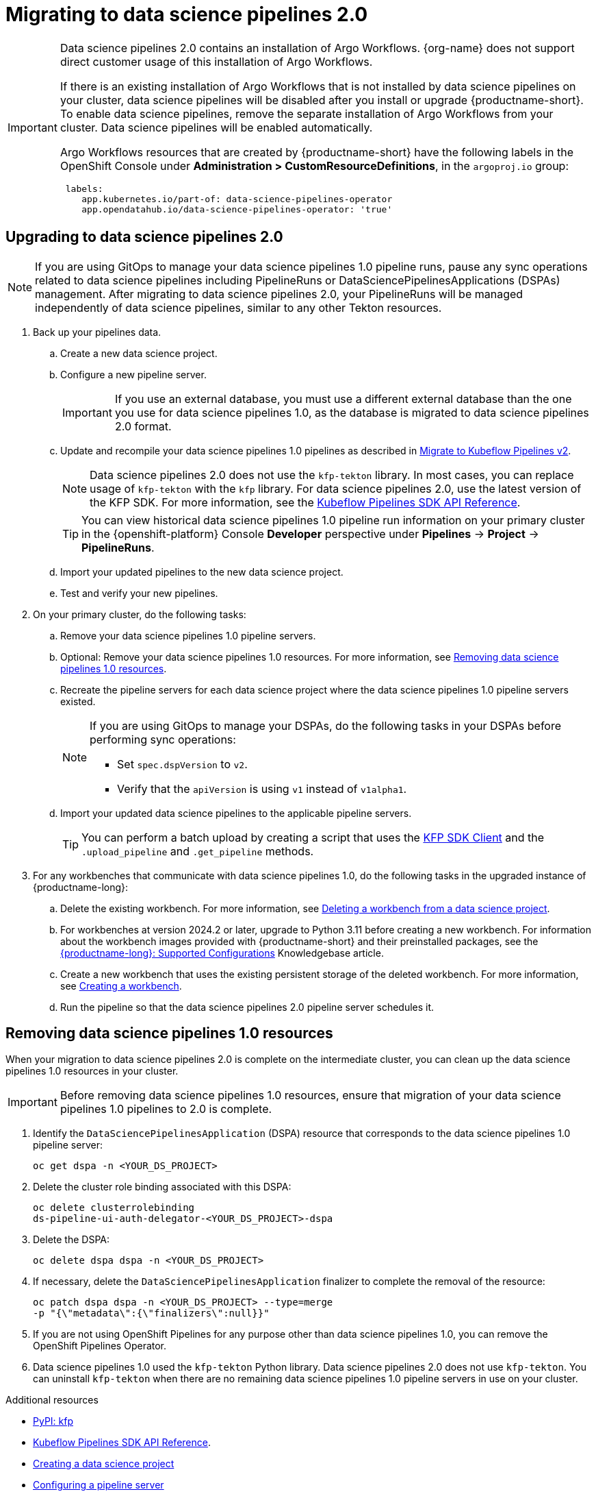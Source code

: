:_module-type: PROCEDURE

[id='migrating-to-data-science-pipelines-2_{context}']
= Migrating to data science pipelines 2.0
:page-aliases: enabling-data-science-pipelines-2.adoc

ifdef::upstream[]
From {productname-long} version 2.10.0, data science pipelines are based on link:https://www.kubeflow.org/docs/components/pipelines/[KubeFlow Pipelines (KFP) version 2.0]. Data science pipelines 2.0 is enabled and deployed by default in {productname-short}. 
endif::[]

ifndef::upstream[]
ifdef::self-managed[]
From {productname-short} version 2.9, data science pipelines are based on link:https://www.kubeflow.org/docs/components/pipelines/[KubeFlow Pipelines (KFP) version 2.0]. Data science pipelines 2.0 is enabled and deployed by default in {productname-short}.
endif::[]
ifdef::cloud-service[]
Data science pipelines in {productname-short} are now based on link:https://www.kubeflow.org/docs/components/pipelines/[KubeFlow Pipelines (KFP) version 2.0]. Data science pipelines 2.0 is enabled and deployed by default in {productname-short}.
endif::[]
endif::[]

[IMPORTANT]
====
Data science pipelines 2.0 contains an installation of Argo Workflows. {org-name} does not support direct customer usage of this installation of Argo Workflows.

ifdef::upstream[]
To install or upgrade to {productname-short} 2.10.0 or later with data science pipelines, ensure that your cluster does not have an existing installation of Argo Workflows that is not installed by {productname-short}. 
endif::[]
ifndef::upstream[]
ifdef::self-managed[]
To install or upgrade to {productname-short} 2.9 or later with data science pipelines, ensure that your cluster does not have an existing installation of Argo Workflows that is not installed by {productname-short}.
endif::[]
ifdef::cloud-service[]
To install or upgrade to {productname-short} with data science pipelines 2.0, ensure that your cluster does not have an existing installation of Argo Workflows that is not installed by {productname-short}.
endif::[]
endif::[]
If there is an existing installation of Argo Workflows that is not installed by data science pipelines on your cluster, data science pipelines will be disabled after you install or upgrade {productname-short}. To enable data science pipelines, remove the separate installation of Argo Workflows from your cluster. Data science pipelines will be enabled automatically. 

Argo Workflows resources that are created by {productname-short} have the following labels in the OpenShift Console under *Administration > CustomResourceDefinitions*, in the `argoproj.io` group:
[source]
----
 labels:
    app.kubernetes.io/part-of: data-science-pipelines-operator
    app.opendatahub.io/data-science-pipelines-operator: 'true'
----
====

== Upgrading to data science pipelines 2.0
//upstream
ifdef::upstream[]
Starting with {productname-short} 2.16, data science pipelines 1.0 resources are no longer supported or managed by {productname-short}. It is no longer possible to deploy, view, or edit the details of pipelines that are based on data science pipelines 1.0 from either the dashboard or the KFP API server.

{productname-short} does not automatically migrate existing data science pipelines 1.0 instances to 2.0. If you are upgrading to {productname-short} 2.16 or later, you must manually migrate your existing data science pipelines 1.0 instances.

To upgrade to data science pipelines 2.0, follow these steps:

. Ensure that your cluster does not have an existing installation of Argo Workflows that is not installed by {productname-short}, and then follow the upgrade steps described in link:{odhdocshome}/upgrading-open-data-hub/#upgrading-odh-v2_upgradev2[Upgrading Open Data Hub version 2.0 to version 2.2].
+
If you upgrade to {productname-short} with data science pipelines 2.0 enabled, and there is an existing installation of Argo Workflows that is not installed by data science pipelines on your cluster, {productname-short} components will not be upgraded. To complete the component upgrade, disable data science pipelines or remove the separate installation of Argo Workflows from your cluster. The component upgrade will then complete automatically. 
. Update your workbenches to use the notebook image version 2024.1 or later. For more information, see link:{odhdocshome}/working-on-data-science-projects/#updating-a-project-workbench_projects[Updating a project workbench].
. Manually migrate your pipelines from data science pipelines 1.0 to 2.0:

.. Create a new data science project.
.. Configure a new pipeline server.
+
[IMPORTANT]
====
If you use an external database, you must use a different external database than the one you use for data science pipelines 1.0, as the database is migrated to data science pipelines 2.0 format.
====
.. Update and recompile your data science pipelines 1.0 pipelines as described in link:https://www.kubeflow.org/docs/components/pipelines/user-guides/migration/[Migrate to Kubeflow Pipelines v2].
+
[NOTE]
====
Data science pipelines 2.0 does not use the `kfp-tekton` library. In most cases, you can replace usage of `kfp-tekton` with the `kfp` library.
====
.. Import your updated pipelines to your new data science pipelines 2.0-based data science project.
. Remove your data science pipelines 1.0 pipeline servers.
. Optional: Remove your data science pipelines 1.0 resources.

[IMPORTANT]
====
Data science pipelines 1.0 used the `kfp-tekton` Python library. Data science pipelines 2.0 does not use `kfp-tekton`. You can uninstall `kfp-tekton` when there are no remaining data science pipelines 1.0 pipeline servers in use on your cluster.

For Data science pipelines 2.0, use the latest version of the KFP SDK. For more information, see the link:https://kubeflow-pipelines.readthedocs.io[Kubeflow Pipelines SDK API Reference].
====
endif::[]

//downstream
ifndef::upstream[]
ifdef::self-managed[]
Starting with {productname-short} 2.16, data science pipelines 1.0 resources are no longer supported or managed by {productname-short}. It is no longer possible to deploy, view, or edit the details of pipelines that are based on data science pipelines 1.0 from either the dashboard or the KFP API server.

{productname-short} does not automatically migrate existing data science pipelines 1.0 instances to 2.0. If you are upgrading to {productname-short} 2.16 or later, you must manually migrate your existing data science pipelines 1.0 instances and update your workbenches.

To upgrade to {productname-short} 2.16 or later with data science pipelines 2.0, follow these steps:
endif::[]

ifdef::cloud-service[]
Data science pipelines 1.0 resources are no longer supported or managed by {productname-short}. It is no longer possible to deploy, view, or edit the details of pipelines that are based on data science pipelines 1.0 from either the dashboard or the KFP API server.

{productname-short} does not automatically migrate existing data science pipelines 1.0 instances to 2.0. If you are upgrading {productname-short} and have existing data science pipelines 1.0 instances, you must manually migrate them.

To upgrade to data science pipelines 2.0, follow these steps:
endif::[]

[NOTE]
====
If you are using GitOps to manage your data science pipelines 1.0 pipeline runs, pause any sync operations related to data science pipelines including PipelineRuns or DataSciencePipelinesApplications (DSPAs) management. After migrating to data science pipelines 2.0, your PipelineRuns will be managed independently of data science pipelines, similar to any other Tekton resources.
====

. Back up your pipelines data.
ifdef::self-managed[]
. Deploy a new cluster (or use a different existing cluster) with {productname-long} {vernum} to use as an intermediate cluster. You will use this intermediate cluster to upload, test, and verify your new pipelines.
. In {productname-short} {vernum} on the intermediate cluster, do the following tasks:
endif::[]
ifdef::cloud-service[]
. Deploy a new cluster (or use a different existing cluster) with {productname-long} with data science pipelines 2.0 to use as an intermediate cluster. You will use this intermediate cluster to upload, test, and verify your new pipelines.
. In {productname-short} on the intermediate cluster, do the following tasks:
endif::[]
.. Create a new data science project. 
.. Configure a new pipeline server.
+
[IMPORTANT]
====
If you use an external database, you must use a different external database than the one you use for data science pipelines 1.0, as the database is migrated to data science pipelines 2.0 format.
====
.. Update and recompile your data science pipelines 1.0 pipelines as described in link:https://www.kubeflow.org/docs/components/pipelines/user-guides/migration/[Migrate to Kubeflow Pipelines v2].
+
[NOTE]
====
Data science pipelines 2.0 does not use the `kfp-tekton` library. In most cases, you can replace usage of `kfp-tekton` with the `kfp` library. For data science pipelines 2.0, use the latest version of the KFP SDK. For more information, see the link:https://kubeflow-pipelines.readthedocs.io[Kubeflow Pipelines SDK API Reference].
====
+
[TIP]
====
You can view historical data science pipelines 1.0 pipeline run information on your primary cluster in the {openshift-platform} Console *Developer* perspective under *Pipelines* -> *Project* -> *PipelineRuns*. 
====
.. Import your updated pipelines to the new data science project.
.. Test and verify your new pipelines.
. On your primary cluster, do the following tasks:
.. Remove your data science pipelines 1.0 pipeline servers.
.. Optional: Remove your data science pipelines 1.0 resources. For more information, see link:{rhoaidocshome}{default-format-url}/working_with_data_science_pipelines/migrating-to-data-science-pipelines-2_ds-pipelines#removing_data_science_pipelines_1_0_resources[Removing data science pipelines 1.0 resources].
ifdef::self-managed[]
.. Upgrade to {productname-long} {vernum}. For more information, see link:{rhoaidocshome}{default-format-url}/upgrading_openshift_ai_self-managed/index[Upgrading {productname-short} Self-Managed], or for disconnected environments, link:{rhoaidocshome}{default-format-url}/upgrading_openshift_ai_self-managed_in_a_disconnected_environment/index[Upgrading {productname-long} in a disconnected environment].
. In the upgraded instance of {productname-long} {vernum} on your primary cluster, do the following tasks:
endif::[]
ifdef::cloud-service[]
.. Upgrade {productname-long}. For more information, see link:{rhoaidocshome}{default-format-url}/upgrading_openshift_ai_cloud_service/index[Upgrading {productname-short} Cloud Service].
. In the upgraded instance of {productname-long} on your primary cluster, do the following tasks:
endif::[]
.. Recreate the pipeline servers for each data science project where the data science pipelines 1.0 pipeline servers existed.
+
[NOTE]
====
If you are using GitOps to manage your DSPAs, do the following tasks in your DSPAs before performing sync operations:

* Set `spec.dspVersion` to `v2`.
* Verify that the `apiVersion` is using `v1` instead of `v1alpha1`.
====
.. Import your updated data science pipelines to the applicable pipeline servers.
+
[TIP]
====
You can perform a batch upload by creating a script that uses the link:https://kubeflow-pipelines.readthedocs.io/en/sdk-2.9.0/source/client.html[KFP SDK Client] and the `.upload_pipeline` and `.get_pipeline` methods.
====
. For any workbenches that communicate with data science pipelines 1.0, do the following tasks in the upgraded instance of {productname-long}:
.. Delete the existing workbench. For more information, see link:{rhoaidocshome}{default-format-url}/working_on_data_science_projects/using-project-workbenches_projects#deleting-a-workbench-from-a-data-science-project_projects[Deleting a workbench from a data science project].
.. For workbenches at version 2024.2 or later, upgrade to Python 3.11 before creating a new workbench. For information about the workbench images provided with {productname-short} and their preinstalled packages, see the link:https://access.redhat.com/articles/rhoai-supported-configs[{productname-long}: Supported Configurations] Knowledgebase article.

.. Create a new workbench that uses the existing persistent storage of the deleted workbench. For more information, see link:{rhoaidocshome}{default-format-url}/working_on_data_science_projects/using-project-workbenches_projects#creating-a-project-workbench_projects[Creating a workbench].
.. Run the pipeline so that the data science pipelines 2.0 pipeline server schedules it.
endif::[]

== Removing data science pipelines 1.0 resources

When your migration to data science pipelines 2.0 is complete on the intermediate cluster, you can clean up the data science pipelines 1.0 resources in your cluster.

[IMPORTANT]
====
Before removing data science pipelines 1.0 resources, ensure that migration of your data science pipelines 1.0 pipelines to 2.0 is complete.
====

. Identify the `DataSciencePipelinesApplication` (DSPA) resource that corresponds to the data science pipelines 1.0 pipeline server:
+
[source]
----
oc get dspa -n <YOUR_DS_PROJECT>
----
. Delete the cluster role binding associated with this DSPA: 
+
[source]
----
oc delete clusterrolebinding
ds-pipeline-ui-auth-delegator-<YOUR_DS_PROJECT>-dspa
----
. Delete the DSPA:
+
[source]
----
oc delete dspa dspa -n <YOUR_DS_PROJECT>
----
. If necessary, delete the `DataSciencePipelinesApplication` finalizer to complete the removal of the resource:
+
[source]
----
oc patch dspa dspa -n <YOUR_DS_PROJECT> --type=merge 
-p "{\"metadata\":{\"finalizers\":null}}"
----
. If you are not using OpenShift Pipelines for any purpose other than data science pipelines 1.0, you can remove the OpenShift Pipelines Operator.
. Data science pipelines 1.0 used the `kfp-tekton` Python library. Data science pipelines 2.0 does not use `kfp-tekton`. You can uninstall `kfp-tekton` when there are no remaining data science pipelines 1.0 pipeline servers in use on your cluster.

ifndef::upstream[]
[role="_additional-resources"]
.Additional resources

* link:https://pypi.org/project/kfp/[PyPI: kfp^]
* link:https://kubeflow-pipelines.readthedocs.io[Kubeflow Pipelines SDK API Reference].
* link:{rhoaidocshome}{default-format-url}/working_on_data_science_projects/using-data-science-projects_projects#creating-a-data-science-project_projects[Creating a data science project]
* link:{rhoaidocshome}{default-format-url}/working_with_data_science_pipelines/managing-data-science-pipelines_ds-pipelines#configuring-a-pipeline-server_ds-pipelines[Configuring a pipeline server]
* link:{rhoaidocshome}{default-format-url}/working_with_data_science_pipelines/managing-data-science-pipelines_ds-pipelines#importing-a-data-science-pipeline_ds-pipelines[Importing a data science pipeline]
* link:{rhoaidocshome}{default-format-url}/working_with_data_science_pipelines/managing-data-science-pipelines_ds-pipelines#deleting-a-pipeline-server_ds-pipelines[Deleting a pipeline server]
endif::[]